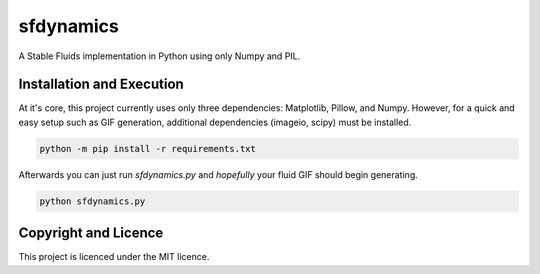 sfdynamics
==================================
A Stable Fluids implementation in Python using only Numpy and PIL.

Installation and Execution
----------------------------------
At it's core, this project currently uses only three dependencies: Matplotlib, Pillow, and Numpy. However, for
a quick and easy setup such as GIF generation, additional dependencies (imageio, scipy) must be installed.

.. code-block:: bash

    python -m pip install -r requirements.txt

Afterwards you can just run `sfdynamics.py` and *hopefully* your fluid GIF should begin generating.

.. code-block:: bash

    python sfdynamics.py

Copyright and Licence
----------------------------------
This project is licenced under the MIT licence.
